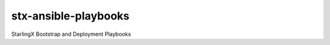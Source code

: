 =====================
stx-ansible-playbooks
=====================

StarlingX Bootstrap and Deployment Playbooks
